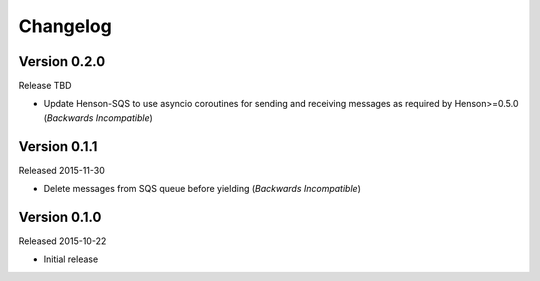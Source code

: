 =========
Changelog
=========

Version 0.2.0
=============

Release TBD

- Update Henson-SQS to use asyncio coroutines for sending and receiving
  messages as required by Henson>=0.5.0 (*Backwards Incompatible*)


Version 0.1.1
=============

Released 2015-11-30

- Delete messages from SQS queue before yielding (*Backwards Incompatible*)


Version 0.1.0
=============

Released 2015-10-22

- Initial release
